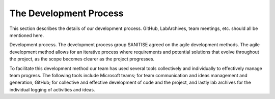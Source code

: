 The Development Process
=======================

This section describes the details of our development process. GitHub,
LabArchives, team meetings, etc. should all be mentioned here.

Development process.
The development process group SANITISE agreed on the agile development methods. The agile development method allows for an iterative process where requirements and potential solutions that evolve throughout the project, as the scope becomes clearer as the project progresses. 

To facilitate this development method our team has used several tools collectively and individually to effectively manage team progress. The following tools include Microsoft teams; for team communication and ideas management and generation, GitHub; for collective and effective development of code and the project, and lastly lab archives for the individual logging of activities and ideas. 
